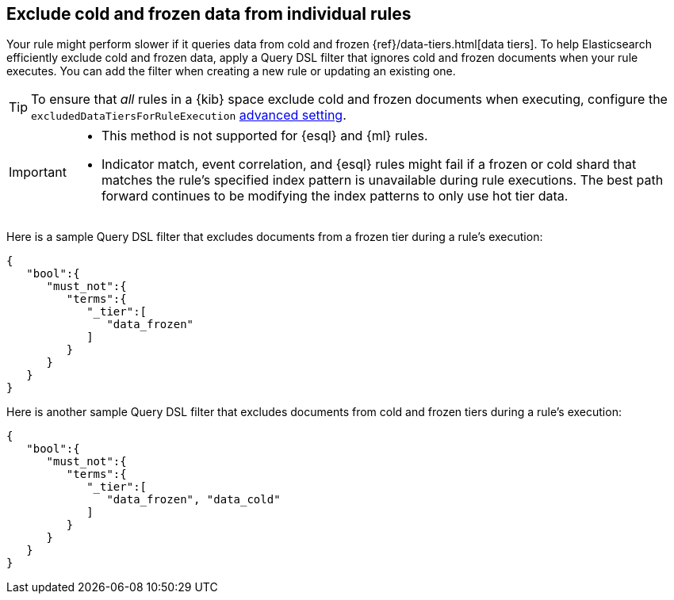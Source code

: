 [[exclude-cold-frozen-data-individual-rules]]
== Exclude cold and frozen data from individual rules

:frontmatter-description: Configure a rule to ignore cold and frozen data during execution. 
:frontmatter-tags-products: [security]
:frontmatter-tags-content-type: [how-to]
:frontmatter-tags-user-goals: [manage]

Your rule might perform slower if it queries data from cold and frozen {ref}/data-tiers.html[data tiers]. To help Elasticsearch efficiently exclude cold and frozen data, apply a Query DSL filter that ignores cold and frozen documents when your rule executes. You can add the filter when creating a new rule or updating an existing one.

TIP: To ensure that _all_ rules in a {kib} space exclude cold and frozen documents when executing, configure the `excludedDataTiersForRuleExecution` <<exclude-cold-frozen-data-rule-executions,advanced setting>>.

[IMPORTANT]
====

* This method is not supported for {esql} and {ml} rules.
* Indicator match, event correlation, and {esql} rules might fail if a frozen or cold shard that matches the rule's specified index pattern is unavailable during rule executions. The best path forward continues to be modifying the index patterns to only use hot tier data.

====

Here is a sample Query DSL filter that excludes documents from a frozen tier during a rule's execution:

[source,console]
----
{
   "bool":{
      "must_not":{
         "terms":{
            "_tier":[
               "data_frozen"
            ]
         }
      }
   }
}
----

Here is another sample Query DSL filter that excludes documents from cold and frozen tiers during a rule’s execution:

[source,console]
----
{
   "bool":{
      "must_not":{
         "terms":{
            "_tier":[
               "data_frozen", "data_cold"
            ]
         }
      }
   }
}
----

